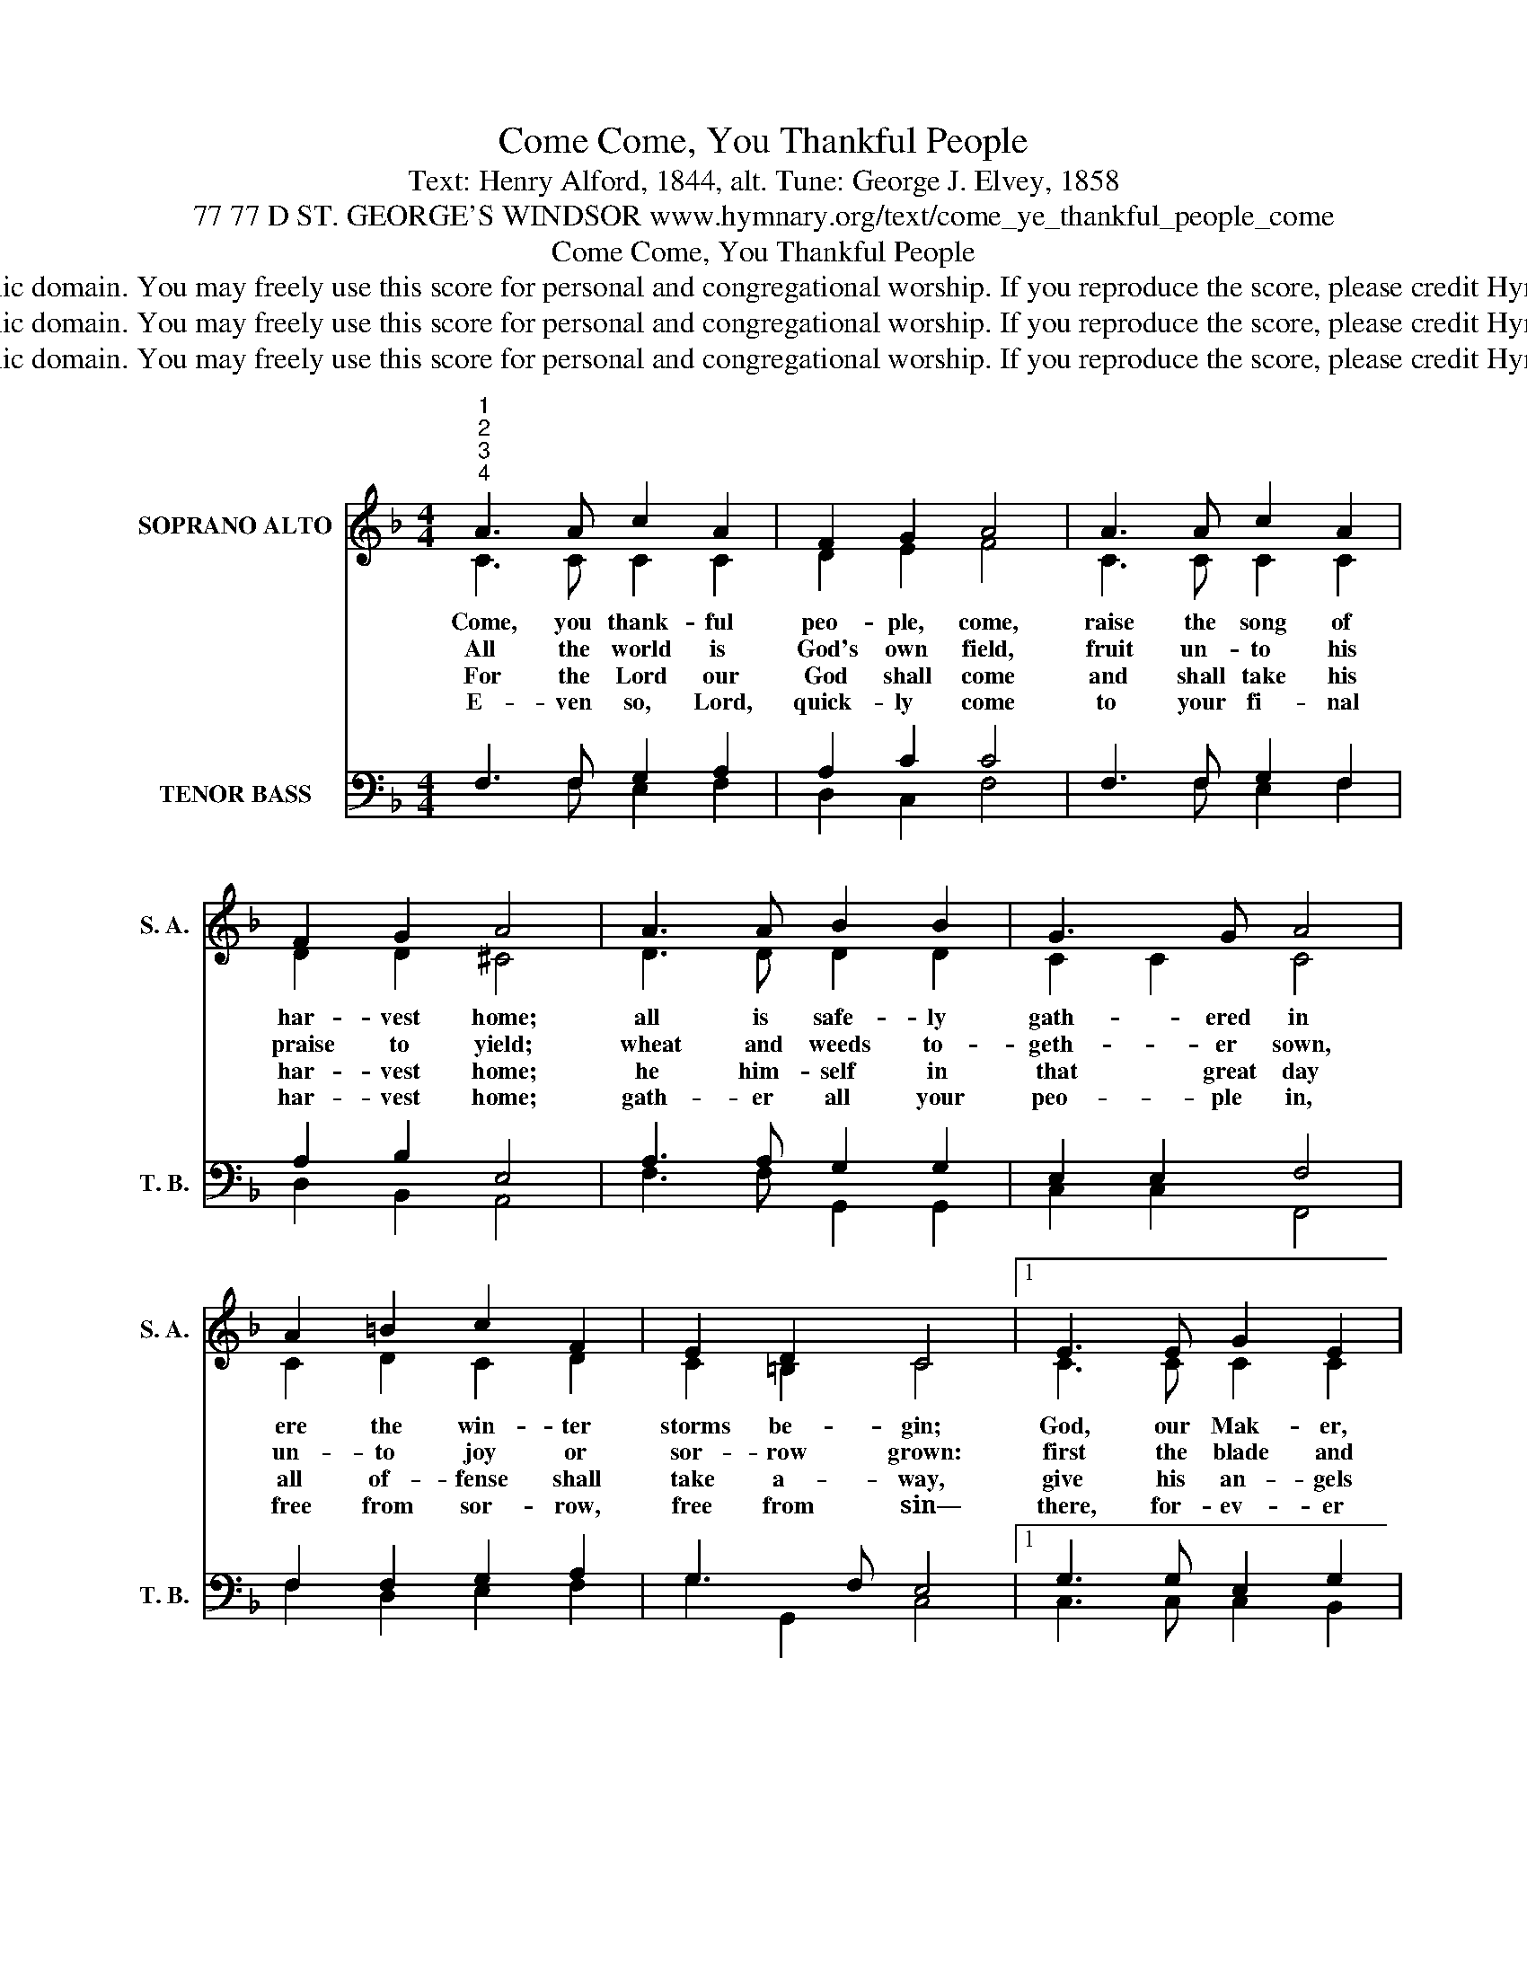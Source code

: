 X:1
T:Come, You Thankful People, Come
T:Text: Henry Alford, 1844, alt. Tune: George J. Elvey, 1858
T:77 77 D ST. GEORGE'S WINDSOR www.hymnary.org/text/come_ye_thankful_people_come
T:Come, You Thankful People, Come
T:This hymn is in the public domain. You may freely use this score for personal and congregational worship. If you reproduce the score, please credit Hymnary.org as the source. 
T:This hymn is in the public domain. You may freely use this score for personal and congregational worship. If you reproduce the score, please credit Hymnary.org as the source. 
T:This hymn is in the public domain. You may freely use this score for personal and congregational worship. If you reproduce the score, please credit Hymnary.org as the source. 
Z:This hymn is in the public domain. You may freely use this score for personal and congregational worship. If you reproduce the score, please credit Hymnary.org as the source.
%%score ( 1 2 ) ( 3 4 )
L:1/8
M:4/4
K:F
V:1 treble nm="SOPRANO ALTO" snm="S. A."
V:2 treble 
V:3 bass nm="TENOR BASS" snm="T. B."
V:4 bass 
V:1
"^1""^2""^3""^4" A3 A c2 A2 | F2 G2 A4 | A3 A c2 A2 | F2 G2 A4 | A3 A B2 B2 | G3 G A4 | %6
w: Come, you thank- ful|peo- ple, come,|raise the song of|har- vest home;|all is safe- ly|gath- ered in|
w: All the world is|God's own field,|fruit un- to his|praise to yield;|wheat and weeds to-|geth- er sown,|
w: For the Lord our|God shall come|and shall take his|har- vest home;|he him- self in|that great day|
w: E- ven so, Lord,|quick- ly come|to your fi- nal|har- vest home;|gath- er all your|peo- ple in,|
 A2 =B2 c2 F2 | E2 D2 C4 |1 E3 E G2 E2 | F2 G2 A4 | A3 A c2 A2 ||"^Page 2" B2 c2 d4 | %12
w: ere the win- ter|storms be- gin;|God, our Mak- er,|does pro- vide|for our needs to|be sup- plied;|
w: un- to joy or|sor- row grown:|first the blade and|then the ear,|then the full corn|shall ap- pear;|
w: all of- fense shall|take a- way,|give his an- gels|charge at last|in the fire the|weeds to cast,|
w: free from sor- row,|free from sin—|there, for- ev- er|pu- ri- fied,|in your pres- ence|to a- bide;|
 d3 d B2"^Come, You Thankful People, Come" G2 | c3 c | A4 | B2 d2 c2 F2 | A2 G2 F4 |] %17
w: come, with all his|peo- ple|come,|raise the song of|har- vest home.|
w: Lord of har- vest,|grant that|we|whole- some grain and|pure may be.|
w: but the fruit- ful|ears to|store|in his gar- ner|ev- er- more.|
w: come, with all your|an- gels|come,|raise the glo- rious|har- vest home.|
V:2
 C3 C C2 C2 | D2 E2 F4 | C3 C C2 C2 | D2 D2 ^C4 | D3 D D2 D2 | C2 C2 C4 | C2 D2 C2 D2 | %7
 C2 =B,2 C4 |1 C3 C C2 C2 | C2 B,2 A,4 | C3 C F2 F2 || F2 _E2 D4 | D2 ^F2 G2 D2 | C2 E2 | F4 | %15
 F2 F2 F2 F2 | F2 E2 F4 |] %17
V:3
 F,3 F, G,2 A,2 | A,2 C2 C4 | F,3 F, G,2 F,2 | A,2 B,2 E,4 | A,3 A, G,2 G,2 | E,2 E,2 F,4 | %6
 F,2 F,2 G,2 A,2 | G,3 F, E,4 |1 G,3 G, E,2 G,2 | F,3 E, F,4 | F,3 F, A,2 C2 || B,3 A, B,4 | %12
 A,2 D2 D2 B,2 | G,2 C2 | C4 | B,2 B,2 C2 A,2 | C3 B, A,4 |] %17
V:4
 x3 F, E,2 F,2 | D,2 C,2 F,4 | x3 F, E,2 F,2 | D,2 B,,2 A,,4 | F,3 F, G,,2 G,,2 | C,2 C,2 F,,4 | %6
 F,2 D,2 E,2 F,2 | G,2 G,,2 C,4 |1 C,3 C, C,2 B,,2 | A,,2 G,,2 F,,4 | x3 F, F,2 _E,2 || %11
 D,2 C,2 B,,4 | ^F,2 D,2 G,2 G,2 | E,2 C,2 | F,4 | D,2 B,,2 A,,2 D,2 | C,2 C,2 F,4 |] %17

